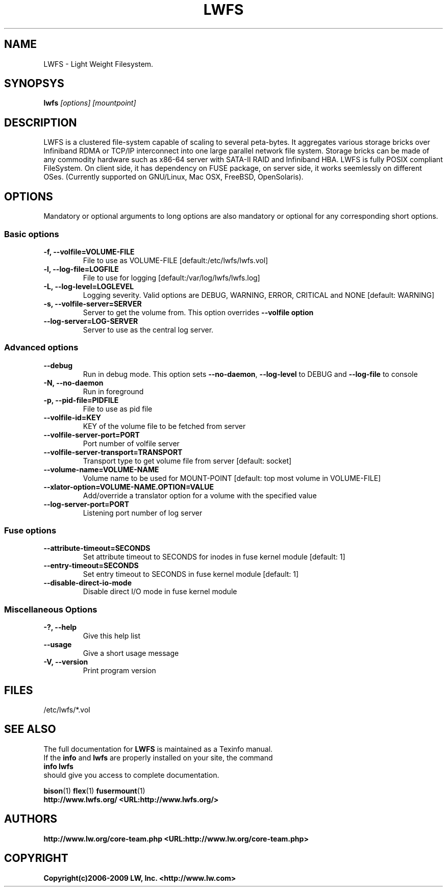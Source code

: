 .\"  Copyright (c) 2008-2009 JN, Inc. <http://www.sunway.com>
.\"  This file is part of LWFS.
.\"
.\"  LWFS is free software; you can redistribute it and/or modify
.\"  it under the terms of the GNU General Public License as published
.\"  by the Free Software Foundation; either version 3 of the License,
.\"  or (at your option) any later version.
.\"
.\"  LWFS is distributed in the hope that it will be useful, but
.\"  WITHOUT ANY WARRANTY; without even the implied warranty of
.\"  MERCHANTABILITY or FITNESS FOR A PARTICULAR PURPOSE.  See the GNU
.\"  General Public License for more details.
.\"
.\"  You should have received a copy of the GNU General Public License
.\"  long with this program.  If not, see
.\"  <http://www.gnu.org/licenses/>.
.\"
.\" 
.\" 
.TH LWFS 8 "Light Weight Filesystem" "07 December 2008" "LW Inc."
.SH NAME
LWFS \- Light Weight Filesystem.
.SH SYNOPSYS
.B lwfs 
.I [options] [mountpoint]
.PP
.SH DESCRIPTION
LWFS is a clustered file-system capable of scaling to several peta-bytes. It aggregates various storage bricks over Infiniband RDMA or TCP/IP interconnect into one large parallel network file system. Storage bricks can be made of any commodity hardware such as x86-64 server with SATA-II RAID and Infiniband HBA.
LWFS is fully POSIX compliant FileSystem. On client side, it has dependency on FUSE package, on server side, it works seemlessly on different OSes. (Currently supported on GNU/Linux, Mac OSX, FreeBSD, OpenSolaris).
.SH OPTIONS
.PP
Mandatory or optional arguments to long options are also mandatory or optional
for any corresponding short options.
.SS "Basic options"
.PP
.TP 

\fB\-f, \fB\-\-volfile=VOLUME-FILE\fR
File to use as VOLUME-FILE [default:/etc/lwfs/lwfs.vol]
.TP
\fB\-l, \fB\-\-log\-file=LOGFILE\fR
File to use for logging [default:/var/log/lwfs/lwfs.log]
.TP
\fB\-L, \fB\-\-log\-level=LOGLEVEL\fR   
Logging severity.  Valid options are DEBUG, WARNING, ERROR, CRITICAL 
and NONE [default: WARNING]
.TP
\fB\-s, \fB\-\-volfile\-server=SERVER\fR
Server to get the volume from.  This option overrides \fB\-\-volfile option
.TP
\fB\-\-log\-server=LOG\-SERVER\fR
Server to use as the central log server.

.SS "Advanced options"
.PP
.TP

\fB\-\-debug\fR
Run in debug mode.  This option sets \fB\-\-no\-daemon\fR, \fB\-\-log\-level\fR to DEBUG 
and \fB\-\-log\-file\fR to console
.TP
\fB\-N, \fB\-\-no\-daemon\fR
Run in foreground
.TP
\fB\-p, \fB\-\-pid\-file=PIDFILE\fR
File to use as pid file
.TP
\fB\-\-volfile\-id=KEY\fR
KEY of the volume file to be fetched from server
.TP
\fB\-\-volfile\-server\-port=PORT\fR
Port number of volfile server
.TP
\fB\-\-volfile\-server\-transport=TRANSPORT\fR
Transport type to get volume file from server [default: socket]
.TP
\fB\-\-volume\-name=VOLUME\-NAME\fR
Volume name to be used for MOUNT-POINT [default: top most volume in 
VOLUME-FILE]
.TP
\fB\-\-xlator\-option=VOLUME\-NAME.OPTION=VALUE\fR
Add/override a translator option for a volume with the specified value
.TP
\fB\-\-log\-server\-port=PORT\fR
Listening port number of log server

.SS "Fuse options"
.PP
.TP

\fB\-\-attribute\-timeout=SECONDS\fR
Set attribute timeout to SECONDS for inodes in fuse kernel module [default: 1]
.TP
\fB\-\-entry\-timeout=SECONDS\fR
Set entry timeout to SECONDS in fuse kernel module [default: 1]
.TP
\fB\-\-disable\-direct\-io\-mode\fR 
Disable direct I/O mode in fuse kernel module

.SS "Miscellaneous Options"
.PP
.TP

\fB\-?, \fB\-\-help\fR
Give this help list
.TP
\fB\-\-usage\fR
Give a short usage message
.TP
\fB\-V, \fB\-\-version\fR
Print program version

.PP
.SH FILES
/etc/lwfs/*.vol

.SH SEE ALSO
.nf
The full documentation for \fBLWFS\fR is maintained as a Texinfo manual. 
If the \fBinfo\fR and \fBlwfs\fR are properly installed on your site, the command
            \fBinfo lwfs\fR
should give you access to complete documentation.

.nf
\fBbison\fR(1) \fBflex\fR(1) \fBfusermount\fR(1) 
\fBhttp://www.lwfs.org/ <URL:http://www.lwfs.org/>
\fR
.fi
.SH AUTHORS
.nf
\fBhttp://www.lw.org/core-team.php <URL:http://www.lw.org/core-team.php>
\fR
.fi
.SH COPYRIGHT
.nf
\fBCopyright(c)2006-2009 LW, Inc. <http://www.lw.com>
\fR
.fi
